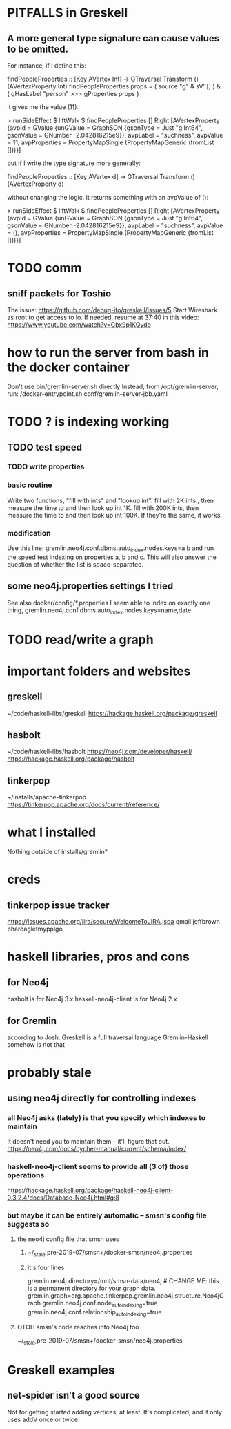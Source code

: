 * PITFALLS in Greskell
** A more general type signature can cause values to be omitted.
For instance, if I define this:

    findPeopleProperties :: [Key AVertex Int]
      -> GTraversal Transform () (AVertexProperty Int)
    findPeopleProperties props =
      ( source "g" & sV' [] )
      &. ( gHasLabel "person"
           >>> gProperties props
         )

it gives me the value (11):

    > runSideEffect $ liftWalk $ findPeopleProperties []
    Right [AVertexProperty {avpId = GValue {unGValue = GraphSON {gsonType = Just "g:Int64", gsonValue = GNumber -2.042816215e9}}, avpLabel = "suchness", avpValue = 11, avpProperties = PropertyMapSingle (PropertyMapGeneric (fromList []))}]

but if I write the type signature more generally:

    findPeopleProperties :: [Key AVertex d]
      -> GTraversal Transform () (AVertexProperty d)

without changing the logic, it returns something with an avpValue of ():

    > runSideEffect $ liftWalk $ findPeopleProperties []
    Right [AVertexProperty {avpId = GValue {unGValue = GraphSON {gsonType = Just "g:Int64", gsonValue = GNumber -2.042816215e9}}, avpLabel = "suchness", avpValue = (), avpProperties = PropertyMapSingle (PropertyMapGeneric (fromList []))}]
* TODO comm
** sniff packets for Toshio
The issue: https://github.com/debug-ito/greskell/issues/5
Start Wireshark as root to get access to lo.
If needed, resume at 37:40 in this video:
  https://www.youtube.com/watch?v=Gbx9p1KQydo
* how to run the server from bash in the docker container
Don't use bin/gremlin-server.sh directly
Instead, from /opt/gremlin-server, run:
/docker-entrypoint.sh conf/gremlin-server-jbb.yaml
* TODO ? is indexing working
** TODO test speed
*** TODO write properties
*** basic routine
Write two functions, "fill with ints" and "lookup int".
fill with 2K ints , then measure the time to and then look up int 1K.
fill with 200K ints, then measure the time to and then look up int 100K.
If they're the same, it works.
*** modification
Use this line:
gremlin.neo4j.conf.dbms.auto_index.nodes.keys=a b
and run the speed test indexing on properties a, b and c.
This will also answer the question of whether the list is space-separated.
** some neo4j.properties settings I tried
See also docker/config/*.properties
I seem able to index on exactly one thing,
gremlin.neo4j.conf.dbms.auto_index.nodes.keys=name,date
  # works:         =name
  # works:         = name date
  # works:         = name (name date)
  # works:         = name [name date]
  # does not work: = name, date
  # does not work: = name , date
  # does not work: =name,status
  # does not work: =[name,status]
  # does not work: ={name,status}
  # does not work: =(name,status)
  # Also a comma-separated list with one item per line doesn't work,
  #  whether the commas are trailing or leading.
  # This throws no errors, which makes me think it doesn't get read:
  #   =
  #     name
  #     status
  #     (name, status)
  #     -[]x,x
* TODO read/write a graph
* important folders and websites
** greskell
~/code/haskell-libs/greskell
https://hackage.haskell.org/package/greskell
** hasbolt
~/code/haskell-libs/hasbolt
https://neo4j.com/developer/haskell/
https://hackage.haskell.org/package/hasbolt
** tinkerpop
~/installs/apache-tinkerpop
https://tinkerpop.apache.org/docs/current/reference/
* what I installed
Nothing outside of
  installs/gremlin*
* creds
** tinkerpop issue tracker
https://issues.apache.org/jira/secure/WelcomeToJIRA.jspa
gmail
jeffbrown
pharoagletmypplgo
* haskell libraries, pros and cons
** for Neo4j
hasbolt is for Neo4j 3.x
haskell-neo4j-client is for Neo4j 2.x
** for Gremlin
according to Josh:
  Greskell is a full traversal language
  Gremlin-Haskell somehow is not that
* probably stale
** using neo4j directly for controlling indexes
*** all Neo4j asks (lately) is that you specify which indexes to maintain
 It doesn't need you to maintain them -- it'll figure that out.
 https://neo4j.com/docs/cypher-manual/current/schema/index/
*** haskell-neo4j-client seems to provide all (3 of) those operations
 https://hackage.haskell.org/package/haskell-neo4j-client-0.3.2.4/docs/Database-Neo4j.html#g:8
*** but maybe it can be entirely automatic -- smsn's config file suggests so
**** the neo4j config file that smsn uses
***** ~/_stale,pre-2019-07/smsn+/docker-smsn/neo4j.properties
***** it's four lines
   gremlin.neo4j.directory=/mnt/smsn-data/neo4j # CHANGE ME: this is a permanent directory for your graph data.
   gremlin.graph=org.apache.tinkerpop.gremlin.neo4j.structure.Neo4jGraph
   gremlin.neo4j.conf.node_auto_indexing=true
   gremlin.neo4j.conf.relationship_auto_indexing=true
**** OTOH smsn's code reaches into Neo4j too
 ~/_stale,pre-2019-07/smsn+/docker-smsn/neo4j.properties
* Greskell examples
** net-spider isn't a good source
Not for getting started adding vertices, at least.
It's complicated, and it only uses addV once or twice.
